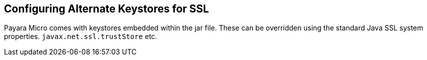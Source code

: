 [[configuring-alternate-keystores-for-ssl]]
Configuring Alternate Keystores for SSL
---------------------------------------

Payara Micro comes with keystores embedded within the jar file. These
can be overridden using the standard Java SSL system properties.
`javax.net.ssl.trustStore` etc.
